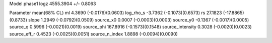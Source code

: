 Model phase1
logz            4555.3904 +/- 0.8063

Parameter            mean(68% CL)
ml                   4.3690 (-0.0176)(0.0603)
log_rho_s            -3.7362 (-0.1073)(0.6573)
rs                   27.1823 (-17.8865)(0.8733)
slope                1.2949 (-0.0792)(0.0509)
source_x0            0.0007 (-0.0003)(0.0003)
source_y0            -0.1367 (-0.0017)(0.0005)
source_q             0.5996 (-0.0021)(0.0019)
source_phi           167.8916 (-0.1573)(0.1548)
source_intensity     0.3028 (-0.0020)(0.0023)
source_eff_r         0.4523 (-0.0025)(0.0051)
source_n_index       1.8898 (-0.0094)(0.0090)
